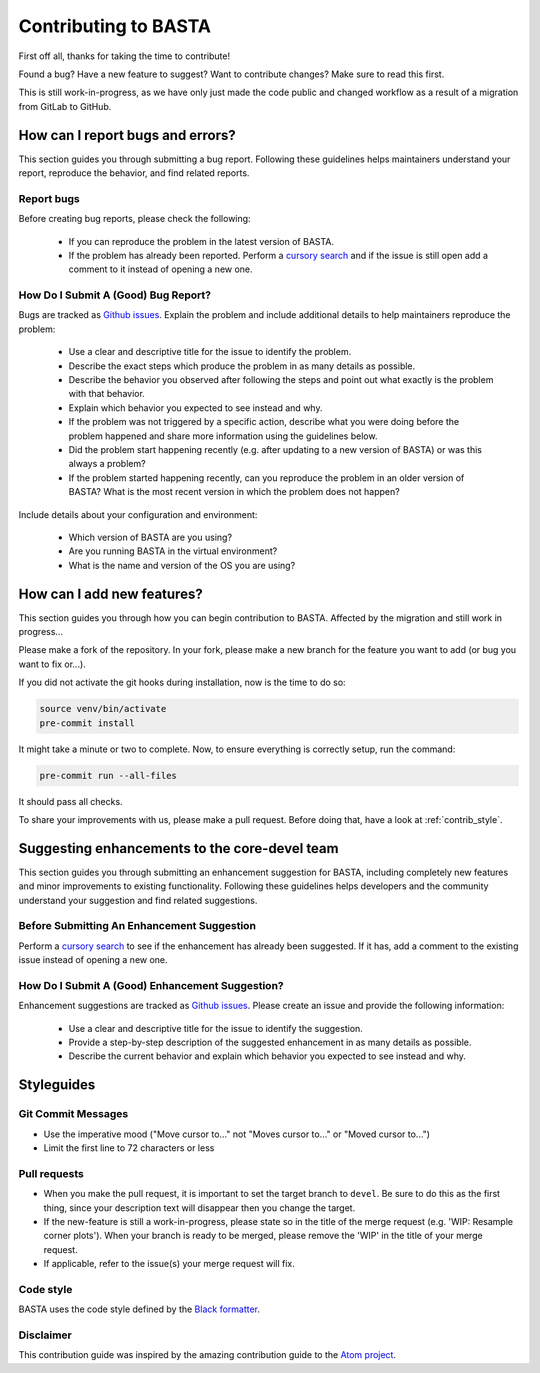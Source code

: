 .. _contrib:

Contributing to BASTA
=====================

First off all, thanks for taking the time to contribute!

Found a bug? Have a new feature to suggest? Want to contribute changes? Make sure to read this first.

This is still work-in-progress, as we have only just made the code public and changed workflow as a result of a migration from GitLab to GitHub.

.. _contrib_bugs:

How can I report bugs and errors?
---------------------------------

This section guides you through submitting a bug report. Following these guidelines helps maintainers understand your report, reproduce the behavior, and find related reports.

Report bugs
^^^^^^^^^^^

Before creating bug reports, please check the following:

    * If you can reproduce the problem in the latest version of BASTA.
    * If the problem has already been reported. Perform a `cursory search <https://github.com/BASTAcode/BASTA/issues>`_ and if the issue is still open add a comment to it instead of opening a new one.

How Do I Submit A (Good) Bug Report?
^^^^^^^^^^^^^^^^^^^^^^^^^^^^^^^^^^^^

Bugs are tracked as `Github issues <https://guides.github.com/features/issues/>`_. Explain the problem and include additional details to help
maintainers reproduce the problem:

    * Use a clear and descriptive title for the issue to identify the problem.
    * Describe the exact steps which produce the problem in as many details as possible.
    * Describe the behavior you observed after following the steps and point out what exactly is the problem with that behavior.
    * Explain which behavior you expected to see instead and why.
    * If the problem was not triggered by a specific action, describe what you were doing before the problem happened and share more information using the guidelines below.
    * Did the problem start happening recently (e.g. after updating to a new version of BASTA) or was this always a problem?
    * If the problem started happening recently, can you reproduce the problem in an older version of BASTA? What is the most recent version in which the problem does not happen?

Include details about your configuration and environment:

    * Which version of BASTA are you using?
    * Are you running BASTA in the virtual environment?
    * What is the name and version of the OS you are using?

.. _contrib_add:

How can I add new features?
---------------------------

This section guides you through how you can begin contribution to BASTA. Affected by the migration and still work in progress...

Please make a fork of the repository. In your fork, please make a new branch for the feature you want to add (or bug you want to fix or...).

If you did not activate the git hooks during installation, now is the time to do so:

.. code-block:: bash

    source venv/bin/activate
    pre-commit install


It might take a minute or two to complete. Now, to ensure everything is
correctly setup, run the command:

.. code-block:: bash

    pre-commit run --all-files


It should pass all checks.

To share your improvements with us, please make a pull request. Before doing that, have a look at :ref:`contrib_style`.


.. _contrib_enhanc:

Suggesting enhancements to the core-devel team
----------------------------------------------

This section guides you through submitting an enhancement suggestion for BASTA, including completely new features and minor improvements to existing functionality. Following these guidelines helps developers and the community understand your suggestion and find related suggestions.

Before Submitting An Enhancement Suggestion
^^^^^^^^^^^^^^^^^^^^^^^^^^^^^^^^^^^^^^^^^^^

Perform a `cursory search <https://github.com/BASTAcode/BASTA/issues>`_  to see if the enhancement has already been suggested. If it has, add a comment to the existing issue instead of opening a new one.

How Do I Submit A (Good) Enhancement Suggestion?
^^^^^^^^^^^^^^^^^^^^^^^^^^^^^^^^^^^^^^^^^^^^^^^^

Enhancement suggestions are tracked as `Github issues <https://guides.github.com/features/issues/>`_. Please create an issue and provide the following information:

    * Use a clear and descriptive title for the issue to identify the suggestion.
    * Provide a step-by-step description of the suggested enhancement in as many details as possible.
    * Describe the current behavior and explain which behavior you expected to see instead and why.

.. _contrib_style:

Styleguides
-----------

Git Commit Messages
^^^^^^^^^^^^^^^^^^^

* Use the imperative mood ("Move cursor to..." not "Moves cursor to..." or "Moved cursor to...")
* Limit the first line to 72 characters or less

Pull requests
^^^^^^^^^^^^^^

* When you make the pull request, it is important to set the target branch to ``devel``. Be sure to do this as the first thing, since your description text will disappear then you change the target.
* If the new-feature is still a work-in-progress, please state so in the title of the merge request (e.g. 'WIP: Resample corner plots'). When your branch is ready to be merged, please remove the 'WIP' in the title of your merge request.
* If applicable, refer to the issue(s) your merge request will fix.

Code style
^^^^^^^^^^

BASTA uses the code style defined by the `Black formatter <https://github.com/psf/black>`_.

Disclaimer
^^^^^^^^^^

This contribution guide was inspired by the amazing contribution guide to the `Atom project <https://github.com/atom>`_.
